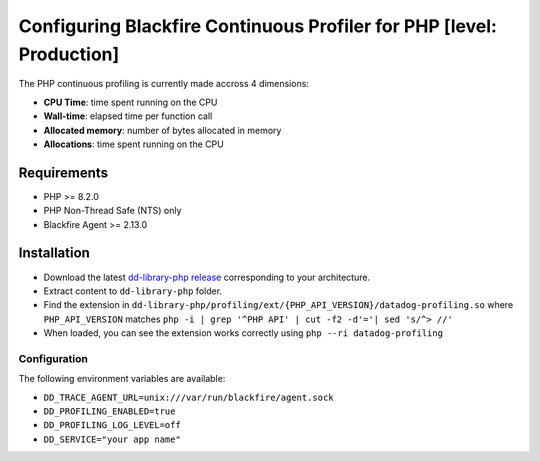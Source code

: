 Configuring Blackfire Continuous Profiler for PHP [level: Production]
======================================================================

The PHP continuous profiling is currently made accross 4 dimensions:

- **CPU Time**: time spent running on the CPU

- **Wall-time**: elapsed time per function call

- **Allocated memory**: number of bytes allocated in memory

- **Allocations**: time spent running on the CPU

Requirements
------------

- PHP >= 8.2.0

- PHP Non-Thread Safe (NTS) only

- Blackfire Agent >= 2.13.0

Installation
------------

- Download the latest `dd-library-php release <https://github.com/DataDog/dd-trace-php/releases>`_
  corresponding to your architecture.

- Extract content to ``dd-library-php`` folder.

- Find the extension in ``dd-library-php/profiling/ext/{PHP_API_VERSION}/datadog-profiling.so``
  where ``PHP_API_VERSION`` matches ``php -i | grep '^PHP API' | cut -f2 -d'='| sed 's/^> //'``

- When loaded, you can see the extension works correctly using ``php --ri datadog-profiling``

Configuration
_____________

The following environment variables are available:

- ``DD_TRACE_AGENT_URL=unix:///var/run/blackfire/agent.sock``

- ``DD_PROFILING_ENABLED=true``

- ``DD_PROFILING_LOG_LEVEL=off``

- ``DD_SERVICE="your app name"``

